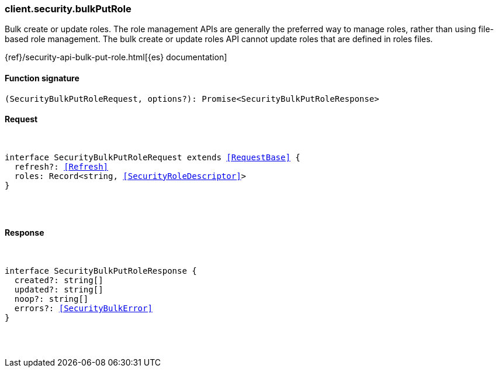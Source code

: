 [[reference-security-bulk_put_role]]

////////
===========================================================================================================================
||                                                                                                                       ||
||                                                                                                                       ||
||                                                                                                                       ||
||        ██████╗ ███████╗ █████╗ ██████╗ ███╗   ███╗███████╗                                                            ||
||        ██╔══██╗██╔════╝██╔══██╗██╔══██╗████╗ ████║██╔════╝                                                            ||
||        ██████╔╝█████╗  ███████║██║  ██║██╔████╔██║█████╗                                                              ||
||        ██╔══██╗██╔══╝  ██╔══██║██║  ██║██║╚██╔╝██║██╔══╝                                                              ||
||        ██║  ██║███████╗██║  ██║██████╔╝██║ ╚═╝ ██║███████╗                                                            ||
||        ╚═╝  ╚═╝╚══════╝╚═╝  ╚═╝╚═════╝ ╚═╝     ╚═╝╚══════╝                                                            ||
||                                                                                                                       ||
||                                                                                                                       ||
||    This file is autogenerated, DO NOT send pull requests that changes this file directly.                             ||
||    You should update the script that does the generation, which can be found in:                                      ||
||    https://github.com/elastic/elastic-client-generator-js                                                             ||
||                                                                                                                       ||
||    You can run the script with the following command:                                                                 ||
||       npm run elasticsearch -- --version <version>                                                                    ||
||                                                                                                                       ||
||                                                                                                                       ||
||                                                                                                                       ||
===========================================================================================================================
////////

[discrete]
[[client.security.bulkPutRole]]
=== client.security.bulkPutRole

Bulk create or update roles. The role management APIs are generally the preferred way to manage roles, rather than using file-based role management. The bulk create or update roles API cannot update roles that are defined in roles files.

{ref}/security-api-bulk-put-role.html[{es} documentation]

[discrete]
==== Function signature

[source,ts]
----
(SecurityBulkPutRoleRequest, options?): Promise<SecurityBulkPutRoleResponse>
----

[discrete]
==== Request

[pass]
++++
<pre>
++++
interface SecurityBulkPutRoleRequest extends <<RequestBase>> {
  refresh?: <<Refresh>>
  roles: Record<string, <<SecurityRoleDescriptor>>>
}

[pass]
++++
</pre>
++++
[discrete]
==== Response

[pass]
++++
<pre>
++++
interface SecurityBulkPutRoleResponse {
  created?: string[]
  updated?: string[]
  noop?: string[]
  errors?: <<SecurityBulkError>>
}

[pass]
++++
</pre>
++++
